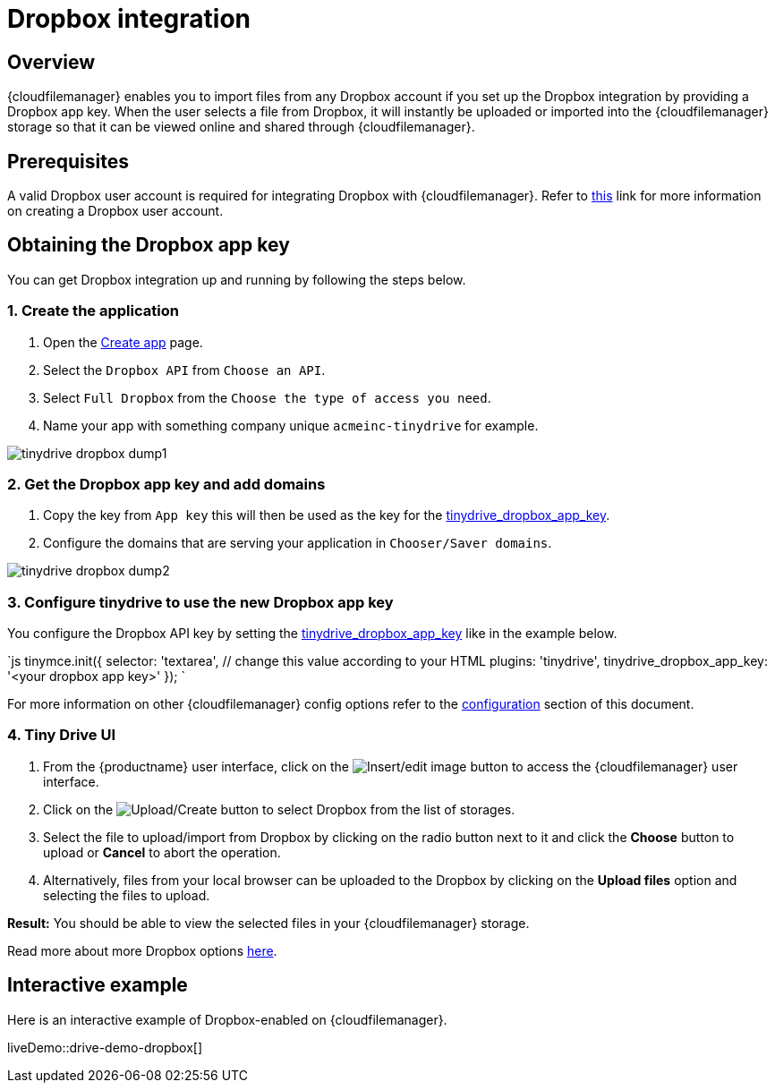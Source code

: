 = Dropbox integration
:description: Guide for setting up Tiny Drive with Dropbox.
:keywords: dropbox
:title_nav: Dropbox

== Overview

{cloudfilemanager} enables you to import files from any Dropbox account if you set up the Dropbox integration by providing a Dropbox app key. When the user selects a file from Dropbox, it will instantly be uploaded or imported into the {cloudfilemanager} storage so that it can be viewed online and shared through {cloudfilemanager}.

== Prerequisites

A valid Dropbox user account is required for integrating Dropbox with {cloudfilemanager}. Refer to https://help.dropbox.com/account/create-account[this] link for more information on creating a Dropbox user account.

== Obtaining the Dropbox app key

You can get Dropbox integration up and running by following the steps below.

=== 1. Create the application

. Open the https://www.dropbox.com/developers/apps/create[Create app] page.
. Select the `Dropbox API` from `Choose an API`.
. Select `Full Dropbox` from the `Choose the type of access you need`.
. Name your app with something company unique `acmeinc-tinydrive` for example.

image::{baseurl}/images/tinydrive-dropbox-dump1.png[]

=== 2. Get the Dropbox app key and add domains

. Copy the key from `App key` this will then be used as the key for the link:{baseurl}/tinydrive/configuration/#tinydrive_dropbox_app_key[tinydrive_dropbox_app_key].
. Configure the domains that are serving your application in `Chooser/Saver domains`.

image::{baseurl}/images/tinydrive-dropbox-dump2.png[]

=== 3. Configure tinydrive to use the new Dropbox app key

You configure the Dropbox API key by setting the link:{baseurl}/tinydrive/configuration/#tinydrive_dropbox_app_key[tinydrive_dropbox_app_key] like in the example below.

`js
tinymce.init({
  selector: 'textarea',  // change this value according to your HTML
  plugins: 'tinydrive',
  tinydrive_dropbox_app_key: '<your dropbox app key>'
});
`

For more information on other {cloudfilemanager} config options refer to the link:{baseurl}/tinydrive/configuration/#configuringwithdropbox[configuration] section of this document.

=== 4. Tiny Drive UI

. From the {productname} user interface, click on the image:{baseurl}/images/insertimage.png[Insert/edit image] button to access the {cloudfilemanager} user interface.
. Click on the image:{baseurl}/images/upload.png[Upload/Create] button to select Dropbox from the list of storages.
. Select the file to upload/import from Dropbox by clicking on the radio button next to it and click the *Choose* button to upload or *Cancel* to abort the operation.
. Alternatively, files from your local browser can be uploaded to the Dropbox by clicking on the *Upload files* option and selecting the files to upload.

*Result:* You should be able to view the selected files in your {cloudfilemanager} storage.

Read more about more Dropbox options https://www.dropbox.com/guide/business[here].

== Interactive example

Here is an interactive example of Dropbox-enabled on {cloudfilemanager}.

liveDemo::drive-demo-dropbox[]
